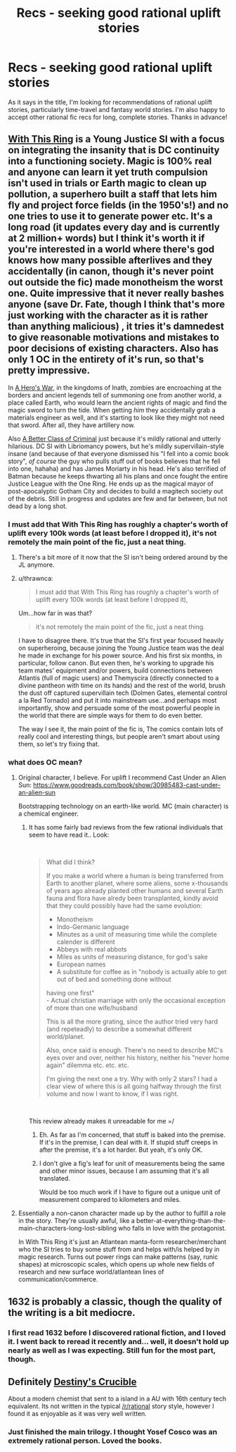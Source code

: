 #+TITLE: Recs - seeking good rational uplift stories

* Recs - seeking good rational uplift stories
:PROPERTIES:
:Author: Yodra_B
:Score: 22
:DateUnix: 1540524295.0
:DateShort: 2018-Oct-26
:END:
As it says in the title, I'm looking for recommendations of rational uplift stories, particularly time-travel and fantasy world stories. I'm also happy to accept other rational fic recs for long, complete stories. Thanks in advance!


** [[https://forums.sufficientvelocity.com/threads/with-this-ring-young-justice-si-story-only.25076/][With This Ring]] is a Young Justice SI with a focus on integrating the insanity that is DC continuity into a functioning society. Magic is 100% real and anyone can learn it yet truth compulsion isn't used in trials or Earth magic to clean up pollution, a superhero built a staff that lets him fly and project force fields (in the 1950's!) and no one tries to use it to generate power etc. It's a long road (it updates every day and is currently at 2 million+ words) but I think it's worth it if you're interested in a world where there's god knows how many possible afterlives and they accidentally (in canon, though it's never point out outside the fic) made monotheism the worst one. Quite impressive that it never really bashes anyone (save Dr. Fate, though I think that's more just working with the character as it is rather than anything malicious) , it tries it's damnedest to give reasonable motivations and mistakes to poor decisions of existing characters. Also has only 1 OC in the entirety of it's run, so that's pretty impressive.

In [[https://www.fictionpress.com/s/3238329/1/A-Hero-s-War][A Hero's War]], in the kingdoms of Inath, zombies are encroaching at the borders and ancient legends tell of summoning one from another world, a place called Earth, who would learn the ancient rights of magic and find the magic sword to turn the tide. When getting /him/ they accidentally grab a materials engineer as well, and it's starting to look like they might not need that sword. After all, they have artillery now.

Also [[https://forums.spacebattles.com/threads/a-better-class-of-criminal-dc-si.394632/][A Better Class of Criminal]] just because it's mildly rational and utterly hilarious. DC SI with Libriomancy powers, but he's mildly supervillain-style insane (and because of that everyone dismissed his "I fell into a comic book story", /of course/ the guy who pulls stuff out of books believes that he fell into one, hahaha) and has James Moriarty in his head. He's also terrified of Batman because he keeps thwarting all his plans and once fought the entire Justice League with the One Ring. He ends up as the magical mayor of post-apocalyptic Gotham City and decides to build a magitech society out of the debris. Still in progress and updates are few and far between, but not dead by a long shot.
:PROPERTIES:
:Author: Ardvarkeating101
:Score: 19
:DateUnix: 1540528148.0
:DateShort: 2018-Oct-26
:END:

*** I must add that With This Ring has roughly a chapter's worth of uplift every 100k words (at least before I dropped it), it's not remotely the main point of the fic, just a neat thing.
:PROPERTIES:
:Author: Makin-
:Score: 8
:DateUnix: 1540579552.0
:DateShort: 2018-Oct-26
:END:

**** There's a bit more of it now that the SI isn't being ordered around by the JL anymore.
:PROPERTIES:
:Author: Solonarv
:Score: 6
:DateUnix: 1540595577.0
:DateShort: 2018-Oct-27
:END:


**** u/thrawnca:
#+begin_quote
  I must add that With This Ring has roughly a chapter's worth of uplift every 100k words (at least before I dropped it),
#+end_quote

Um...how far in was that?

#+begin_quote
  it's not remotely the main point of the fic, just a neat thing.
#+end_quote

I have to disagree there. It's true that the SI's first year focused heavily on superheroing, because joining the Young Justice team was the deal he made in exchange for his power source. And his first six months, in particular, follow canon. But even then, he's working to upgrade his team mates' equipment and/or powers, build connections between Atlantis (full of magic users) and Themyscira (directly connected to a divine pantheon with time on its hands) and the rest of the world, brush the dust off captured supervillain tech (Dolmen Gates, elemental control a la Red Tornado) and put it into mainstream use...and perhaps most importantly, show and persuade some of the most powerful people in the world that there are simple ways for them to do even better.

The way I see it, the main point of the fic is, The comics contain lots of really cool and interesting things, but people aren't smart about using them, so let's try fixing that.
:PROPERTIES:
:Author: thrawnca
:Score: 4
:DateUnix: 1540721919.0
:DateShort: 2018-Oct-28
:END:


*** what does OC mean?
:PROPERTIES:
:Author: RRTCorner
:Score: 3
:DateUnix: 1540567105.0
:DateShort: 2018-Oct-26
:END:

**** Original character, I believe. For uplift I recommend Cast Under an Alien Sun: [[https://www.goodreads.com/book/show/30985483-cast-under-an-alien-sun]]

Bootstrapping technology on an earth-like world. MC (main character) is a chemical engineer.
:PROPERTIES:
:Author: Amonwilde
:Score: 4
:DateUnix: 1540567474.0
:DateShort: 2018-Oct-26
:END:

***** It has some fairly bad reviews from the few rational individuals that seem to have read it.. Look:

​

#+begin_quote
  What did I think?

  If you make a world where a human is being transferred from Earth to another planet, where some aliens, some x-thousands of years ago already planted other humans and several Earth fauna and flora have alredy been transplanted, kindly avoid that they could possibly have had the same evolution:

  - Monotheism\\
  - Indo-Germanic language\\
  - Minutes as a unit of measuring time while the complete calender is different\\
  - Abbeys with real abbots\\
  - Miles as units of measuring distance, for god's sake\\
  - European names\\
  - A substitute for coffee as in "nobody is actually able to get out of bed and something done without\\
  having one first"\\
  - Actual christian marriage with only the occasional exception of more than one wife/husband

  This is all the more grating, since the author tried very hard (and repeteadly) to describe a somewhat different world/planet.

  Also, once said is enough. There's no need to describe MC's eyes over and over, neither his history, neither his "never home again" dilemma etc. etc. etc.

  I'm giving the next one a try. Why with only 2 stars? I had a clear view of where this is all going halfway through the first volume and now I want to know, if I was right.
#+end_quote

​

This review already makes it unreadable for me =/
:PROPERTIES:
:Author: fassina2
:Score: 9
:DateUnix: 1540571740.0
:DateShort: 2018-Oct-26
:END:

****** Eh. As far as I'm concerned, that stuff is baked into the premise. If it's in the premise, I can deal with it. If stupid stuff creeps in after the premise, it's a lot harder. But yeah, it's only OK.
:PROPERTIES:
:Author: Amonwilde
:Score: 2
:DateUnix: 1540592691.0
:DateShort: 2018-Oct-27
:END:


****** I don't give a fig's leaf for unit of measurements being the same and other minor issues, because I am assuming that it's all translated.

Would be too much work if I have to figure out a unique unit of measurement compared to kilometers and miles.
:PROPERTIES:
:Author: hackerkiba
:Score: 1
:DateUnix: 1540713208.0
:DateShort: 2018-Oct-28
:END:


**** Essentially a non-canon character made up by the author to fulfill a role in the story. They're usually awful, like a better-at-everything-than-the-main-characters-long-lost-sibling who falls in love with the protagonist.

In With This Ring it's just an Atlantean manta-form researcher/merchant who the SI tries to buy some stuff from and helps with/is helped by in magic research. Turns out power rings can make patterns (say, runic shapes) at microscopic scales, which opens up whole new fields of research and new surface world/atlantean lines of communication/commerce.
:PROPERTIES:
:Author: Ardvarkeating101
:Score: 3
:DateUnix: 1540569033.0
:DateShort: 2018-Oct-26
:END:


** 1632 is probably a classic, though the quality of the writing is a bit mediocre.
:PROPERTIES:
:Author: Kuratius
:Score: 5
:DateUnix: 1540544680.0
:DateShort: 2018-Oct-26
:END:

*** I first read 1632 before I discovered rational fiction, and I loved it. I went back to reread it recently and... well, it doesn't hold up nearly as well as I was expecting. Still fun for the most part, though.
:PROPERTIES:
:Author: GrafZeppelin127
:Score: 1
:DateUnix: 1542085669.0
:DateShort: 2018-Nov-13
:END:


** Definitely [[https://www.goodreads.com/book/show/30985483-cast-under-an-alien-sun][Destiny's Crucible]]

About a modern chemist that sent to a island in a AU with 16th century tech equivalent. Its not written in the typical [[/r/rational]] story style, however I found it as enjoyable as it was very well written.
:PROPERTIES:
:Author: JustForThis167
:Score: 4
:DateUnix: 1540605674.0
:DateShort: 2018-Oct-27
:END:

*** Just finished the main trilogy. I thought Yosef Cosco was an extremely rational person. Loved the books.
:PROPERTIES:
:Author: TheFightingMasons
:Score: 1
:DateUnix: 1543037582.0
:DateShort: 2018-Nov-24
:END:
